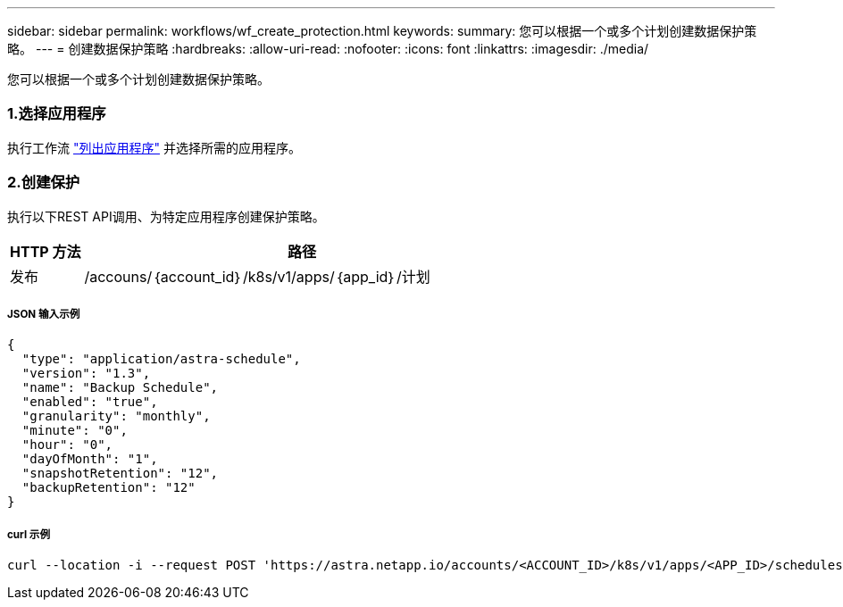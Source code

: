 ---
sidebar: sidebar 
permalink: workflows/wf_create_protection.html 
keywords:  
summary: 您可以根据一个或多个计划创建数据保护策略。 
---
= 创建数据保护策略
:hardbreaks:
:allow-uri-read: 
:nofooter: 
:icons: font
:linkattrs: 
:imagesdir: ./media/


[role="lead"]
您可以根据一个或多个计划创建数据保护策略。



=== 1.选择应用程序

执行工作流 link:../workflows/wf_list_man_apps.html["列出应用程序"] 并选择所需的应用程序。



=== 2.创建保护

执行以下REST API调用、为特定应用程序创建保护策略。

[cols="1,6"]
|===
| HTTP 方法 | 路径 


| 发布 | /accouns/｛account_id｝/k8s/v1/apps/｛app_id｝/计划 
|===


===== JSON 输入示例

[source, json]
----
{
  "type": "application/astra-schedule",
  "version": "1.3",
  "name": "Backup Schedule",
  "enabled": "true",
  "granularity": "monthly",
  "minute": "0",
  "hour": "0",
  "dayOfMonth": "1",
  "snapshotRetention": "12",
  "backupRetention": "12"
}
----


===== curl 示例

[source, curl]
----
curl --location -i --request POST 'https://astra.netapp.io/accounts/<ACCOUNT_ID>/k8s/v1/apps/<APP_ID>/schedules' --header 'Accept: */*' --header 'Authorization: Bearer <API_TOKEN>' --data @JSONinput
----